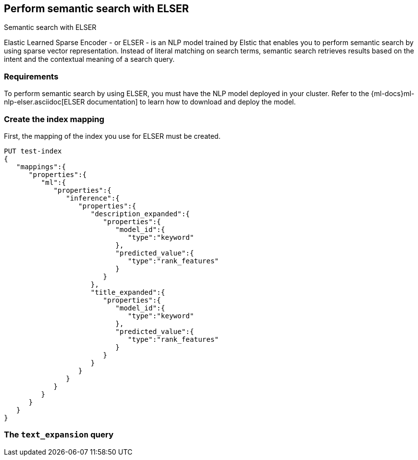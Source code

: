 [[semantic-search-elser]]
== Perform semantic search with ELSER
++++
<titleabbrev>Semantic search with ELSER</titleabbrev>
++++

:keywords: {ml-init}, {stack}, {nlp}, ELSER
:description: ELSER is a learned sparse ranking model trained by Elastic.

Elastic Learned Sparse Encoder - or ELSER - is an NLP model trained by Elstic 
that enables you to perform semantic search by using sparse vector 
representation. Instead of literal matching on search terms, semantic search 
retrieves results based on the intent and the contextual meaning of a search 
query.


[discrete]
[[requirements]]
=== Requirements

To perform semantic search by using ELSER, you must have the NLP model deployed 
in your cluster. Refer to the 
{ml-docs}ml-nlp-elser.asciidoc[ELSER documentation] to learn how to download and 
deploy the model.


[discrete]
[[elser-mappings]]
=== Create the index mapping

First, the mapping of the index you use for ELSER must be created.

[source,js]
----
PUT test-index
{
   "mappings":{
      "properties":{
         "ml":{
            "properties":{
               "inference":{
                  "properties":{
                     "description_expanded":{
                        "properties":{
                           "model_id":{
                              "type":"keyword"
                           },
                           "predicted_value":{
                              "type":"rank_features"
                           }
                        }
                     },
                     "title_expanded":{
                        "properties":{
                           "model_id":{
                              "type":"keyword"
                           },
                           "predicted_value":{
                              "type":"rank_features"
                           }
                        }
                     }
                  }
               }
            }
         }
      }
   }
}
----



[discrete]
[[text-expansion-query]]
=== The `text_expansion` query

